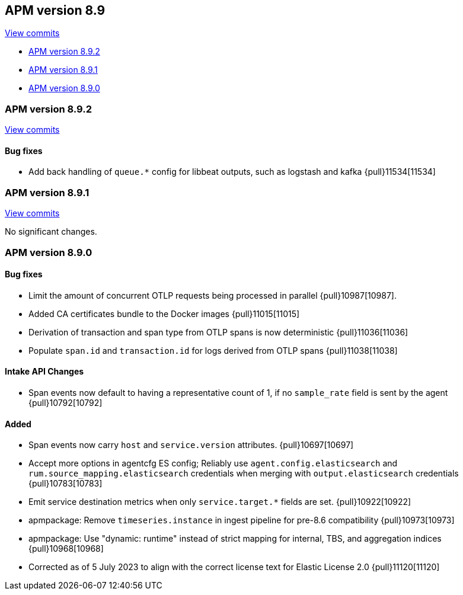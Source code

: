 [[release-notes-8.9]]
== APM version 8.9

https://github.com/elastic/apm-server/compare/8.8\...8.9[View commits]

* <<release-notes-8.9.2>>
* <<release-notes-8.9.1>>
* <<release-notes-8.9.0>>

[float]
[[release-notes-8.9.2]]
=== APM version 8.9.2

https://github.com/elastic/apm-server/compare/v8.9.1\...v8.9.2[View commits]

[float]
==== Bug fixes
- Add back handling of `queue.*` config for libbeat outputs, such as logstash and kafka {pull}11534[11534]

[float]
[[release-notes-8.9.1]]
=== APM version 8.9.1

https://github.com/elastic/apm-server/compare/v8.9.0\...v8.9.1[View commits]

No significant changes.

[float]
[[release-notes-8.9.0]]
=== APM version 8.9.0

[float]
==== Bug fixes
- Limit the amount of concurrent OTLP requests being processed in parallel {pull}10987[10987].
- Added CA certificates bundle to the Docker images {pull}11015[11015]
- Derivation of transaction and span type from OTLP spans is now deterministic {pull}11036[11036]
- Populate `span.id` and `transaction.id` for logs derived from OTLP spans {pull}11038[11038]

[float]
==== Intake API Changes
- Span events now default to having a representative count of 1, if no `sample_rate` field is sent by the agent {pull}10792[10792]

[float]
==== Added
- Span events now carry `host` and `service.version` attributes. {pull}10697[10697]
- Accept more options in agentcfg ES config; Reliably use `agent.config.elasticsearch` and `rum.source_mapping.elasticsearch` credentials when merging with `output.elasticsearch` credentials {pull}10783[10783]
- Emit service destination metrics when only `service.target.*` fields are set. {pull}10922[10922]
- apmpackage: Remove `timeseries.instance` in ingest pipeline for pre-8.6 compatibility {pull}10973[10973]
- apmpackage: Use "dynamic: runtime" instead of strict mapping for internal, TBS, and aggregation indices {pull}10968[10968]
- Corrected as of 5 July 2023 to align with the correct license text for Elastic License 2.0 {pull}11120[11120]
